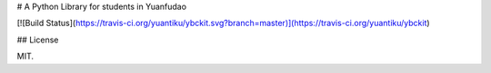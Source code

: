 # A Python Library for students in Yuanfudao

[![Build Status](https://travis-ci.org/yuantiku/ybckit.svg?branch=master)](https://travis-ci.org/yuantiku/ybckit)

## License

MIT.


